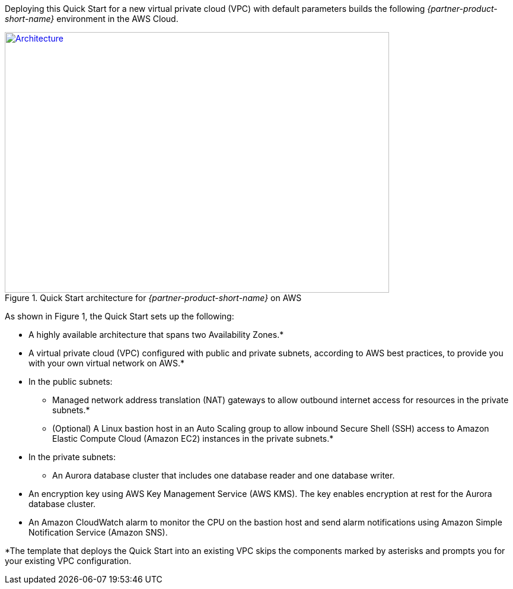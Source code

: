 Deploying this Quick Start for a new virtual private cloud (VPC) with
default parameters builds the following _{partner-product-short-name}_ environment in the
AWS Cloud.

// Replace this example diagram with your own. Send us your source PowerPoint file. Be sure to follow our guidelines here : http://(we should include these points on our contributors giude)
[#architecture1]
.Quick Start architecture for _{partner-product-short-name}_ on AWS
[link=images/architecture_diagram.png]
image::../images/architecture_diagram.png[Architecture,width=648,height=439]

As shown in Figure 1, the Quick Start sets up the following:

* A highly available architecture that spans two Availability Zones.*
* A virtual private cloud (VPC) configured with public and private subnets, according to AWS best practices, to
provide you with your own virtual network on AWS.*
* In the public subnets:
** Managed network address translation (NAT) gateways to allow outbound internet access for resources in the private subnets.*
** (Optional) A Linux bastion host in an Auto Scaling group to allow inbound Secure Shell (SSH) access to Amazon Elastic Compute Cloud (Amazon EC2) instances in the private subnets.*
* In the private subnets:
** An Aurora database cluster that includes one database reader and one database writer.
* An encryption key using AWS Key Management Service (AWS KMS). The key enables encryption at rest for the Aurora database cluster.
* An Amazon CloudWatch alarm to monitor the CPU on the bastion host and send alarm notifications using Amazon Simple Notification Service (Amazon SNS).

*The template that deploys the Quick Start into an existing VPC skips
the components marked by asterisks and prompts you for your existing VPC
configuration.

